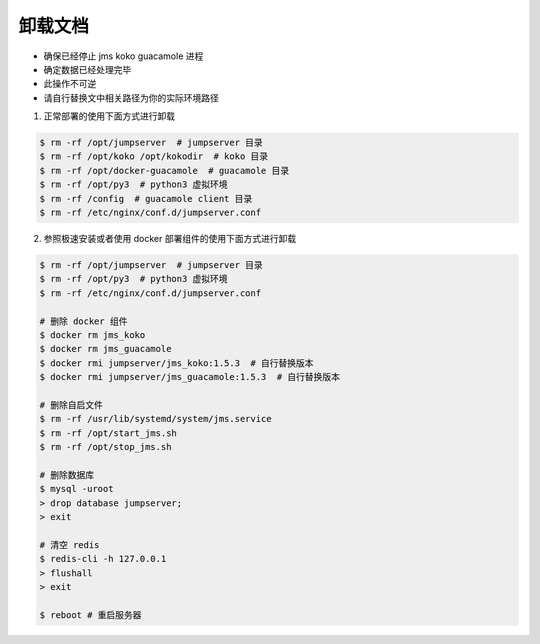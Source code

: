 卸载文档
-------------

- 确保已经停止 jms koko guacamole 进程
- 确定数据已经处理完毕
- 此操作不可逆
- 请自行替换文中相关路径为你的实际环境路径

1. 正常部署的使用下面方式进行卸载

.. code-block:: shell

    $ rm -rf /opt/jumpserver  # jumpserver 目录
    $ rm -rf /opt/koko /opt/kokodir  # koko 目录
    $ rm -rf /opt/docker-guacamole  # guacamole 目录
    $ rm -rf /opt/py3  # python3 虚拟环境
    $ rm -rf /config  # guacamole client 目录
    $ rm -rf /etc/nginx/conf.d/jumpserver.conf

2. 参照极速安装或者使用 docker 部署组件的使用下面方式进行卸载

.. code-block:: shell

    $ rm -rf /opt/jumpserver  # jumpserver 目录
    $ rm -rf /opt/py3  # python3 虚拟环境
    $ rm -rf /etc/nginx/conf.d/jumpserver.conf

    # 删除 docker 组件
    $ docker rm jms_koko
    $ docker rm jms_guacamole
    $ docker rmi jumpserver/jms_koko:1.5.3  # 自行替换版本
    $ docker rmi jumpserver/jms_guacamole:1.5.3  # 自行替换版本

    # 删除自启文件
    $ rm -rf /usr/lib/systemd/system/jms.service
    $ rm -rf /opt/start_jms.sh
    $ rm -rf /opt/stop_jms.sh

    # 删除数据库
    $ mysql -uroot
    > drop database jumpserver;
    > exit

    # 清空 redis
    $ redis-cli -h 127.0.0.1
    > flushall
    > exit

    $ reboot # 重启服务器

